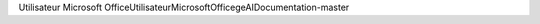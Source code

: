 Utilisateur Microsoft Office                          U t i l i s a t e u r   M i c r o s o f t   O f f i c e   g e A I D o c u m e n t a t i o n - m a s t e r 